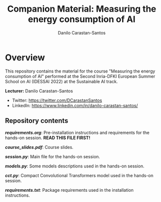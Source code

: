 #+TITLE: Companion Material: Measuring the energy consumption of AI
#+AUTHOR: Danilo Carastan-Santos

* Overview
This repository contains the material for the course "Measuring the energy
consumption of AI" performed at the Second Inria-DFKI European Summer School on
AI (IDESSAI 2022) at the Sustainable AI track.

*Lecturer:* Danilo Carastan-Santos
- Twitter: [[https://twitter.com/DCarastanSantos]]
- LinkedIn: [[https://www.linkedin.com/in/danilo-carastan-santos/]]

** Repository contents
*[[requirements.org]]*: Pre-installation instructions and requirements for the
hands-on session. *READ THIS FILE FIRST!*

*[[course_slides.pdf]]*: Course slides.

*[[session.py]]*: Main file for the hands-on session.

*[[models.py]]*: Some models descriptions used in the hands-on session.

*[[cct.py]]*: Compact Convolutional Transformers model used in the hands-on session.

*[[requirements.txt]]*: Package requirements used in the installation instructions.

